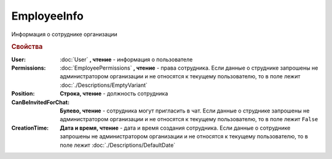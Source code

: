 EmployeeInfo
============


Информация о сотруднике организации


.. rubric:: Свойства


:User:
    :doc:`User` **, чтение** - информация о пользователе

:Permissions:
    :doc:`EmployeePermissions` **, чтение** - права сотрудника.
    Если данные о струднике запрошены не администратором организации и не относятся к текущему пользователю, то в поле лежит :doc:`./Descriptions/EmptyVariant`

:Position:
    **Строка, чтение** - должность сотрудника

:CanBeInvitedForChat:
    **Булево, чтение** - сотрудника могут пригласить в чат.
    Если данные о струднике запрошены не администратором организации и не относятся к текущему пользователю, то в поле лежит ``False``

:CreationTime:
    **Дата и время, чтение** - дата и время создания сотрудника.
    Если данные о сотруднике запрошены не администратором организации и не относятся к текущему пользователю, то в поле лежит :doc:`./Descriptions/DefaultDate`